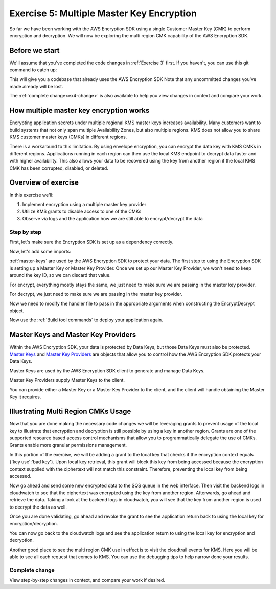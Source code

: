 
.. _Exercise 5:

******************************************
Exercise 5: Multiple Master Key Encryption
******************************************

So far we have been working with the AWS Encryption SDK using a single Customer Master Key (CMK) to perform
encryption and decryption. We will now be exploring the multi region CMK capability of the AWS Encryption SDK.

Before we start
===============

We'll assume that you've completed the code changes in :ref:`Exercise 3`
first. If you haven't, you can use this git command to catch up:

.. tabs::

    .. group-tab:: Java

        .. code-block:: bash

            git checkout -f -B exercise-4 origin/exercise-4-start-java

    .. group-tab:: Python

        .. code-block:: bash

            git checkout -f -B exercise-4 origin/exercise-4-start-python

This will give you a codebase that already uses the AWS Encryption SDK
Note that any uncommitted changes you've made already will be lost.

The :ref:`complete change<ex4-change>` is also available to help you view changes in context
and compare your work.


How multiple master key encryption works
========================================

Encrypting application secrets under multiple regional KMS master keys
increases availability. Many customers want to build systems that not
only span multiple Availability Zones, but also multiple regions. KMS
does not allow you to share KMS customer master keys (CMKs) in different
regions.

There is a workaround to this limitation. By using envelope encryption,
you can encrypt the data key with KMS CMKs in different regions. Applications
running in each region can then use the local KMS endpoint to decrypt data
faster and with higher availability. This also allows your data to be recovered
using the key from another region if the local KMS CMK has been corrupted,
disabled, or deleted.

Overview of exercise
====================

In this exercise we'll:

#. Implement encryption using a multiple master key provider
#. Utilize KMS grants to disable access to one of the CMKs
#. Observe via logs and the application how we are still able to encrypt/decrypt the data

Step by step
------------

First, let's make sure the Encryption SDK is set up as a dependency correctly.


.. tabs::

    .. group-tab:: Java

        Open up ``webapp/pom.xml`` and add this block in the ``<dependencies>`` section:

        .. code-block:: xml

                <dependency>
                    <groupId>com.amazonaws</groupId>
                    <artifactId>aws-encryption-sdk-java</artifactId>
                    <version>1.3.5</version>
                </dependency>

    .. group-tab:: Python

        Open ``setup.py`` and ensure this requirement is in ``install_requires``:

        .. code-block:: python

            install_requires=["aws_encryption_sdk>=1.3.8"]

Now, let's add some imports:

.. tabs::

    .. group-tab:: Java

        .. code-block:: java
           :lineno-start: 30

            import java.util.Objects;
            import com.amazonaws.encryptionsdk.AwsCrypto;
            import com.amazonaws.encryptionsdk.CryptoResult;
            import com.amazonaws.encryptionsdk.kms.KmsMasterKey;
            import com.amazonaws.encryptionsdk.kms.KmsMasterKeyProvider;

    .. group-tab:: Python

        .. code-block:: python
           :lineno-start: 21

            import aws_encryption_sdk
            import boto3

:ref:`master-keys` are used by the AWS Encryption SDK
to protect your data. The first step to using the Encryption SDK is setting up
a Master Key or Master Key Provider. Once we set up our Master Key Provider,
we won't need to keep around the key ID, so we can discard that value.

.. tabs::

    .. group-tab:: Java

        First, we will need to write some code to create a master key provider containing multiple
        CMKs. We will create a single master key provider to which all the CMKs are added. Note that
        the first master key added to the master key provider is the one used to generate the new data
        key and the other master keys are used to encrypt the new data key. We will use MultipleProviderFactory
        to combine all the master keys into a single master key provider.

        .. code-block:: java
           :lineno-start: 56

            private final MasterKeyProvider<?> masterKeyProvider;

        In our constructor, we'll create the Master Key like so:

        .. code-block:: java
           :lineno-start: 69

            this.masterKey = new KmsMasterKeyProvider(keyId)
                .getMasterKey(keyId);

    .. group-tab:: Python

        First, we will need to write some code to create a master key provider containing multiple
        CMKs. We will create a single ``KMSMasterKeyProvider`` to which all the CMKs are added. Note that
        the first master key added to the ``KMSMasterKeyProvider`` is the one used to generate the new data
        key and the other master keys are used to encrypt the new data key.

        .. code-block:: python
           :lineno-start: 66

            def construct_multiregion_kms_master_key_provider(self):
                regions = ('us-east-2', 'us-west-2')
                alias = 'alias/busy-engineers-workshop-python-key'
                arn_template = 'arn:aws:kms:{region}:{account_id}:{alias}'

                kms_master_key_provider = aws_encryption_sdk.KMSMasterKeyProvider()
                account_id = boto3.client('sts').get_caller_identity()['Account']
                for region in regions:
                    kms_master_key_provider.add_master_key(arn_template.format(
                    region=region,
                    account_id=account_id,
                    alias='{}-{}'.format(alias, region)
                ))
                return kms_master_key_provider

.. tabs::

    .. group-tab:: Java

        We won't need the class attribute for ``keyID``, so replace that with ``masterKeyProvider``
        for the KMS Master Key Provider.

        .. code-block:: java
           :lineno-start: 56

            private final MasterKeyProvider<?> masterKeyProvider;

        In our constructor, we'll create the Master Key like so:

        .. code-block:: java
           :lineno-start: 69

            this.masterKeyProvider = getMasterKeyProvider()

    .. group-tab:: Python

        We won't need to keep the key ID around, so replace that in ``__init__`` with a call to the new
        multiple master key provider constructor.

        .. code-block:: python
           :lineno-start: 32

            self.master_key_provider = self.construct_multiregion_kms_master_key_provider()


For encrypt, everything mostly stays the same, we just need to make sure we are passing in the master key
provider.

.. tabs::

    .. group-tab:: Java

        .. code-block:: java
           :lineno-start: 73

            public String encrypt(JsonNode data) throws IOException {
                FormData formValues = MAPPER.treeToValue(data, FormData.class);

                // We can access specific form fields using values in the parsed FormData object.
                LOGGER.info("Got form submission for order " + formValues.orderid);

                byte[] plaintext = MAPPER.writeValueAsBytes(formValues);

                HashMap<String, String> context = new HashMap<>();
                context.put(K_MESSAGE_TYPE, TYPE_ORDER_INQUIRY);

                byte[] ciphertext = new AwsCrypto().encryptData(masterKeyProvider, plaintext, context).getResult();

                return Base64.getEncoder().encodeToString(ciphertext);
            }

    .. group-tab:: Python

        .. code-block:: python
           :lineno-start: 34

            def encrypt(self, data):
                """Encrypt data.
                :param data: JSON-encodeable data to encrypt
                :returns: Base64-encoded, encrypted data
                :rtype: str
                """
                encryption_context = {self._message_type: self._type_order_inquiry}
                ciphertext, _header = aws_encryption_sdk.encrypt(
                    source=json.dumps(data),
                    key_provider=self.master_key_provider,
                    encryption_context=encryption_context,
                )
                return base64.b64encode(ciphertext).decode("utf-8")

For decrypt, we just need to make sure we are passing in the master key provider.

.. tabs::

    .. group-tab:: Java

        .. code-block:: java
           :lineno-start: 92

            public JsonNode decrypt(String ciphertext) throws IOException {
                byte[] ciphertextBytes = Base64.getDecoder().decode(ciphertext);

                CryptoResult<byte[], ?> result = new AwsCrypto().decryptData(masterKeyProvider, ciphertextBytes);

                // Check that we have the correct type
                if (!Objects.equals(result.getEncryptionContext().get(K_MESSAGE_TYPE), TYPE_ORDER_INQUIRY)) {
                    throw new IllegalArgumentException("Bad message type in decrypted message");
                }

                return MAPPER.readTree(result.getResult());
            }

    .. group-tab:: Python

        .. code-block:: python
           :lineno-start: 50

            def decrypt(self, data):
                """Decrypt data.
                :param bytes data: Base64-encoded, encrypted data
                :returns: JSON-decoded, decrypted data
                """
                ciphertext = base64.b64decode(data)
                plaintext, header = aws_encryption_sdk.decrypt(
                    source=ciphertext,
                    key_provider=self.master_key_provider,
                )

                try:
                    if header.encryption_context[self._message_type] != self._type_order_inquiry:
                        raise KeyError()  # overloading KeyError to use the same exit whether wrong or missing
                except KeyError:
                    raise ValueError("Bad message type in decrypted message")

                return json.loads(plaintext)

Now we need to modify the handler file to pass in the appropriate arguments when constructing the EncryptDecrypt
object.

.. tabs::

    .. group-tab:: Java

        .. code-block:: java
           :lineno-start: 92

            tbd

    .. group-tab:: Python

        The file we are modifying is /src/busy-engineers-workshop/handler.py Start out by commenting out
        references to KMS_CMK_VAR since our EncryptDecrypt class will collect the kms key ids when constructing
        the master key providers. Next, remove any parameters from being passed into the EncryptDecrypt() object.

        .. code-block:: python
           :lineno-start: 50

            SQS_QUEUE_VAR = "queue_url"
            # KMS_CMK_VAR = "kms_key_id"
            MIN_ROUNDS = 10
            MAX_MESSAGE_BATCH_SIZE = 50
            _LOGGER = logging.getLogger()
            _LOGGER.setLevel(logging.DEBUG)
            _LOG_WATCHER = KmsLogListener()
            logging.basicConfig(level=logging.DEBUG)
            _is_setup = False


            def _setup():
                """Create resources once on Lambda cold start."""
                global _sqs_queue
                queue = os.environ.get(SQS_QUEUE_VAR)
                sqs = boto3.resource("sqs")
                _sqs_queue = sqs.Queue(queue)

                global _encrypt_decrypt
                # key_id = os.environ.get(KMS_CMK_VAR)
                _encrypt_decrypt = EncryptDecrypt()


Now use the :ref:`Build tool commands` to deploy your application again.

.. _master-keys:

Master Keys and Master Key Providers
====================================

Within the AWS Encryption SDK, your data is protected by Data Keys, but those Data Keys must also be protected.
`Master Keys`_ and `Master Key Providers`_ are objects that allow you to control how the AWS Encryption SDK
protects your Data Keys.

Master Keys are used by the AWS Encryption SDK client to generate and manage Data Keys.

Master Key Providers supply Master Keys to the client.

You can provide either a Master Key or a Master Key Provider to the client, and the client will handle obtaining the Master Key it requires.


.. _Master Keys: https://docs.aws.amazon.com/encryption-sdk/latest/developer-guide/concepts.html#master-key-provider
.. _Master Key Providers: https://docs.aws.amazon.com/encryption-sdk/latest/developer-guide/concepts.html#master-key-operations

Illustrating Multi Region CMKs Usage
====================================

Now that you are done making the necessary code changes we will be leveraging grants to prevent usage of the local
key to illustrate that encryption and decryption is still possible by using a key in another region. Grants are one
of the supported resource based access control mechanisms that allow you to programmatically delegate the use of CMKs.
Grants enable more granular permissions management.

In this portion of the exercise, we will be adding a grant to the local key that checks if the encryption context
equals {'key use':'bad key'}. Upon local key retrieval, this grant will block this key from being accessed because
the encryption context supplied with the ciphertext will not match this constraint. Therefore, preventing the local
key from being accessed.

.. tabs::

    .. group-tab:: Java

        We have built a simple java program that sets the grant, thereby disabling the use of the local key. Compile
        and run the program on the cloud9 CLI as below.

        .. code-block:: java
           :lineno-start: bash

            javac assign_grants.java
            java assign_grants.java

    .. group-tab:: Python

        We have built a simple python script that sets the grant, thereby disabling the use of the local key. Run
        the script on the cloud9 CLI as below.

        .. code-block:: bash

            python assign_grants.py

Now go ahead and send some new encrypted data to the SQS queue in the web interface. Then visit the backend logs
in cloudwatch to see that the ciphertext was encrypted using the key from another region. Afterwards, go ahead
and retrieve the data. Taking a look at the backend logs in cloudwatch, you will see that the key from another
region is used to decrypt the data as well.

Once you are done validating, go ahead and revoke the grant to see the application return back to using the local
key for encryption/decryption.

.. tabs::

    .. group-tab:: Java

        Uncomment the call to revoke the grant. You can get the grant_id from the program output to the CLI and
        directly supply that as a string parameter.

        .. code-block:: java
           :lineno-start:

            TBD

        Then compile and re-run the script.

        .. code-block:: bash

            javac assign_grants.java
            java assign_grants.java

    .. group-tab:: Python

        Comment out the calls to assign the grant. Then, uncomment the call to revoke the grant. You can get the
        grant_id from the program output to the CLI and directly supply that as a string parameter.

        .. code-block:: python
           :lineno-start: 68

            # add encryption context to us-east-2 key to prevent usage
            # encryption_context = {'key_use': 'bad key'}
            # grant_id_east = create_grant(kms_east, key_east_id, iam_arn, encryption_context)
            # print('created grant for us-east-2 key ({}) to prevent usage'.format(key_east_id))
            # print('stopped usage for us-east-2 key...')
            # print('Now retest sending a message and visit the logs to see that us-west-2 key is used
            # 'instead of the us-east-2 key to encrypt/decrypt the data!')

            '''
             To Revoke a Grant: You can grab grant_id_east from the console output and supply it as a string directly.
             Uncomment the code below to revoke the grant and you will see the application move back to using the key in
             us-east-2 in the logs
            '''

             revoke_grant(kms_east, key_east_id, grant_id_east)

        Then re-run the script.

        .. code-block:: bash

            python assign_grants.py

You can now go back to the cloudwatch logs and see the application return to using the local key for encryption
and decryption.

Another good place to see the multi region CMK use in effect is to visit the cloudtrail events for KMS. Here you
will be able to see all each request that comes to KMS. You can use the debugging tips to help narrow done your
results.

.. _ex4-change:

Complete change
---------------

View step-by-step changes in context, and compare your work if desired.

.. tabs::

    .. group-tab:: Java

        .. code:: diff

            diff --git a/webapp/pom.xml b/webapp/pom.xml
            index a565be8..643dd86 100644
            --- a/webapp/pom.xml
            +++ b/webapp/pom.xml
            @@ -30,6 +30,12 @@
                         <version>1.1.0</version>
                     </dependency>

            +        <dependency>
            +            <groupId>com.amazonaws</groupId>
            +            <artifactId>aws-encryption-sdk-java</artifactId>
            +            <version>1.3.5</version>
            +        </dependency>
            +
                     <dependency>
                         <groupId>com.amazonaws</groupId>
                         <artifactId>aws-java-sdk-sqs</artifactId>
            diff --git a/webapp/src/main/java/example/encryption/EncryptDecrypt.java b/webapp/src/main/java/example/encryption/EncryptDecrypt.java
            index 29b6f71..b544d59 100644
            --- a/webapp/src/main/java/example/encryption/EncryptDecrypt.java
            +++ b/webapp/src/main/java/example/encryption/EncryptDecrypt.java
            @@ -27,6 +27,10 @@ import java.util.concurrent.TimeUnit;

             import org.apache.log4j.Logger;

            +import com.amazonaws.encryptionsdk.AwsCrypto;
            +import com.amazonaws.encryptionsdk.CryptoResult;
            +import com.amazonaws.encryptionsdk.kms.KmsMasterKey;
            +import com.amazonaws.encryptionsdk.kms.KmsMasterKeyProvider;
             import com.amazonaws.services.kms.AWSKMS;
             import com.amazonaws.services.kms.AWSKMSClient;
             import com.amazonaws.services.kms.model.DecryptRequest;
            @@ -46,9 +50,10 @@ public class EncryptDecrypt {
                 private static final Logger LOGGER = Logger.getLogger(EncryptDecrypt.class);
                 private static final String K_MESSAGE_TYPE = "message type";
                 private static final String TYPE_ORDER_INQUIRY = "order inquiry";
            +    private static final String K_ORDER_ID = "order ID";

                 private final AWSKMS kms;
            -    private final String keyId;
            +    private final KmsMasterKey masterKey;

                 @SuppressWarnings("unused") // all fields are used via JSON deserialization
                 private static class FormData {
            @@ -61,7 +66,8 @@ public class EncryptDecrypt {
                 @Inject
                 public EncryptDecrypt(@Named("keyId") final String keyId) {
                     kms = AWSKMSClient.builder().build();
            -        this.keyId = keyId;
            +        this.masterKey = new KmsMasterKeyProvider(keyId)
            +            .getMasterKey(keyId);
                 }

                 public String encrypt(JsonNode data) throws IOException {
            @@ -72,19 +78,13 @@ public class EncryptDecrypt {

                     byte[] plaintext = MAPPER.writeValueAsBytes(formValues);

            -        EncryptRequest request = new EncryptRequest();
            -        request.setKeyId(keyId);
            -        request.setPlaintext(ByteBuffer.wrap(plaintext));
            -
                     HashMap<String, String> context = new HashMap<>();
                     context.put(K_MESSAGE_TYPE, TYPE_ORDER_INQUIRY);
            -        request.setEncryptionContext(context);
            -
            -        EncryptResult result = kms.encrypt(request);
            +        if (formValues.orderid != null && formValues.orderid.length() > 0) {
            +            context.put(K_ORDER_ID, formValues.orderid);
            +        }

            -        // Convert to byte array
            -        byte[] ciphertext = new byte[result.getCiphertextBlob().remaining()];
            -        result.getCiphertextBlob().get(ciphertext);
            +        byte[] ciphertext = new AwsCrypto().encryptData(masterKey, plaintext, context).getResult();

                     return Base64.getEncoder().encodeToString(ciphertext);
                 }
            @@ -92,19 +92,13 @@ public class EncryptDecrypt {
                 public JsonNode decrypt(String ciphertext) throws IOException {
                     byte[] ciphertextBytes = Base64.getDecoder().decode(ciphertext);

            -        DecryptRequest request = new DecryptRequest();
            -        request.setCiphertextBlob(ByteBuffer.wrap(ciphertextBytes));
            -
            -        HashMap<String, String> context = new HashMap<>();
            -        context.put(K_MESSAGE_TYPE, TYPE_ORDER_INQUIRY);
            -        request.setEncryptionContext(context);
            -
            -        DecryptResult result = kms.decrypt(request);
            +        CryptoResult<byte[], ?> result = new AwsCrypto().decryptData(masterKey, ciphertextBytes);

            -        // Convert to byte array
            -        byte[] plaintext = new byte[result.getPlaintext().remaining()];
            -        result.getPlaintext().get(plaintext);
            +        // Check that we have the correct type
            +        if (!Objects.equals(result.getEncryptionContext().get(K_MESSAGE_TYPE), TYPE_ORDER_INQUIRY)) {
            +            throw new IllegalArgumentException("Bad message type in decrypted message");
            +        }

            -        return MAPPER.readTree(plaintext);
            +        return MAPPER.readTree(result.getResult());
                 }
             }

    .. group-tab:: Python

        .. code:: diff

            diff --git a/src/busy_engineers_workshop/encrypt_decrypt.py b/src/busy_engineers_workshop/encrypt_decrypt.py
            index b7e8e07..b1cef27 100644
            --- a/src/busy_engineers_workshop/encrypt_decrypt.py
            +++ b/src/busy_engineers_workshop/encrypt_decrypt.py
            @@ -17,7 +17,7 @@ This is the only module that you need to modify in the Busy Engineer's Guide to
             import base64
             import json

            -import boto3
            +import aws_encryption_sdk


             class EncryptDecrypt(object):
            @@ -28,8 +28,8 @@ class EncryptDecrypt(object):
                     self._message_type = "message_type"
                     self._type_order_inquiry = "order inquiry"
                     self._timestamp = "rough timestamp"
            -        self.key_id = key_id
            -        self.kms = boto3.client("kms")
            +        self._order_id = "order ID"
            +        self.master_key_provider = aws_encryption_sdk.KMSMasterKeyProvider(key_ids=[key_id])

                 def encrypt(self, data):
                     """Encrypt data.
            @@ -39,9 +39,12 @@ class EncryptDecrypt(object):
                     :rtype: str
                         """
                         encryption_context = {self._message_type: self._type_order_inquiry}
                -        plaintext = json.dumps(data).encode("utf-8")
                -        response = self.kms.encrypt(KeyId=self.key_id, Plaintext=plaintext, EncryptionContext=encryption_context)
                -        ciphertext = response["CiphertextBlob"]
                +        order_id = data.get("orderid", "")
                +        if order_id:
                +            encryption_context[self._order_id] = order_id
                +        ciphertext, _header = aws_encryption_sdk.encrypt(
                +            source=json.dumps(data), key_provider=self.master_key_provider, encryption_context=encryption_context
                +        )
                         return base64.b64encode(ciphertext).decode("utf-8")

                     def decrypt(self, data):
                @@ -51,8 +54,12 @@ class EncryptDecrypt(object):
                         :returns: JSON-decoded, decrypted data
                         """
                         ciphertext = base64.b64decode(data)
                -        encryption_context = {self._message_type: self._type_order_inquiry}
                -        response = self.kms.decrypt(CiphertextBlob=ciphertext, EncryptionContext=encryption_context)
                -        plaintext = response["Plaintext"]
                +        plaintext, header = aws_encryption_sdk.decrypt(source=ciphertext, key_provider=self.master_key_provider)
                +
                +        try:
                +            if header.encryption_context[self._message_type] != self._type_order_inquiry:
                +                raise KeyError()  # overloading KeyError to use the same exit whether wrong or missing
                +        except KeyError:
                +            raise ValueError("Bad message type in decrypted message")

                         return json.loads(plaintext)

